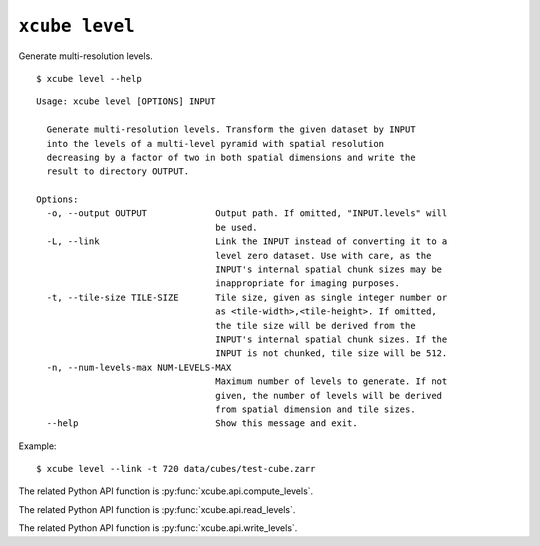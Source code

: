 ===============
``xcube level``
===============

Generate multi-resolution levels.

::

    $ xcube level --help

::
    
    Usage: xcube level [OPTIONS] INPUT

      Generate multi-resolution levels. Transform the given dataset by INPUT
      into the levels of a multi-level pyramid with spatial resolution
      decreasing by a factor of two in both spatial dimensions and write the
      result to directory OUTPUT.

    Options:
      -o, --output OUTPUT             Output path. If omitted, "INPUT.levels" will
                                      be used.
      -L, --link                      Link the INPUT instead of converting it to a
                                      level zero dataset. Use with care, as the
                                      INPUT's internal spatial chunk sizes may be
                                      inappropriate for imaging purposes.
      -t, --tile-size TILE-SIZE       Tile size, given as single integer number or
                                      as <tile-width>,<tile-height>. If omitted,
                                      the tile size will be derived from the
                                      INPUT's internal spatial chunk sizes. If the
                                      INPUT is not chunked, tile size will be 512.
      -n, --num-levels-max NUM-LEVELS-MAX
                                      Maximum number of levels to generate. If not
                                      given, the number of levels will be derived
                                      from spatial dimension and tile sizes.
      --help                          Show this message and exit.


    
Example:

::

    $ xcube level --link -t 720 data/cubes/test-cube.zarr

The related Python API function is :py:func:`xcube.api.compute_levels`.

The related Python API function is :py:func:`xcube.api.read_levels`.

The related Python API function is :py:func:`xcube.api.write_levels`.
